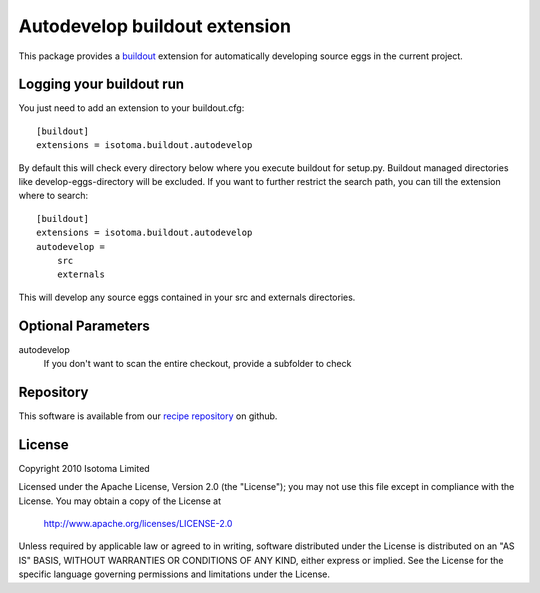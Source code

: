 Autodevelop buildout extension
==============================

This package provides a buildout_ extension for automatically developing source eggs
in the current project.

.. _buildout: http://pypi.python.org/pypi/zc.buildout


Logging your buildout run
-------------------------

You just need to add an extension to your buildout.cfg::

    [buildout]
    extensions = isotoma.buildout.autodevelop

By default this will check every directory below where you execute buildout for
setup.py. Buildout managed directories like develop-eggs-directory will be excluded.
If you want to further restrict the search path, you can till the extension where
to search::

    [buildout]
    extensions = isotoma.buildout.autodevelop
    autodevelop =
        src
        externals

This will develop any source eggs contained in your src and externals directories.


Optional Parameters
-------------------

autodevelop
    If you don't want to scan the entire checkout, provide a subfolder to check


Repository
----------

This software is available from our `recipe repository`_ on github.

.. _`recipe repository`: http://github.com/isotoma/recipes


License
-------

Copyright 2010 Isotoma Limited

Licensed under the Apache License, Version 2.0 (the "License");
you may not use this file except in compliance with the License.
You may obtain a copy of the License at

  http://www.apache.org/licenses/LICENSE-2.0

Unless required by applicable law or agreed to in writing, software
distributed under the License is distributed on an "AS IS" BASIS,
WITHOUT WARRANTIES OR CONDITIONS OF ANY KIND, either express or implied.
See the License for the specific language governing permissions and
limitations under the License.


